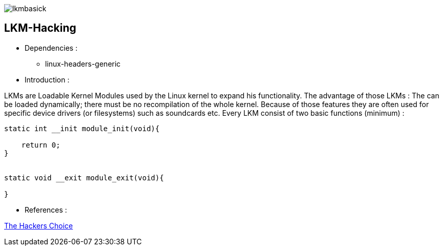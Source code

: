 image::img/lkmbasick.jpg[]

== LKM-Hacking

* Dependencies :
** linux-headers-generic

* Introduction :

LKMs are Loadable Kernel Modules used by the Linux kernel to expand his functionality. The advantage of those LKMs : The can be loaded dynamically; there must be no recompilation of the whole kernel. Because of those features they are often used for specific device drivers (or filesystems) such as soundcards etc.
Every LKM consist of two basic functions (minimum) :

```
static int __init module_init(void){

    return 0;
}


static void __exit module_exit(void){

}
```

* References :

http://www.ouah.org/LKM_HACKING.html[The Hackers Choice]
